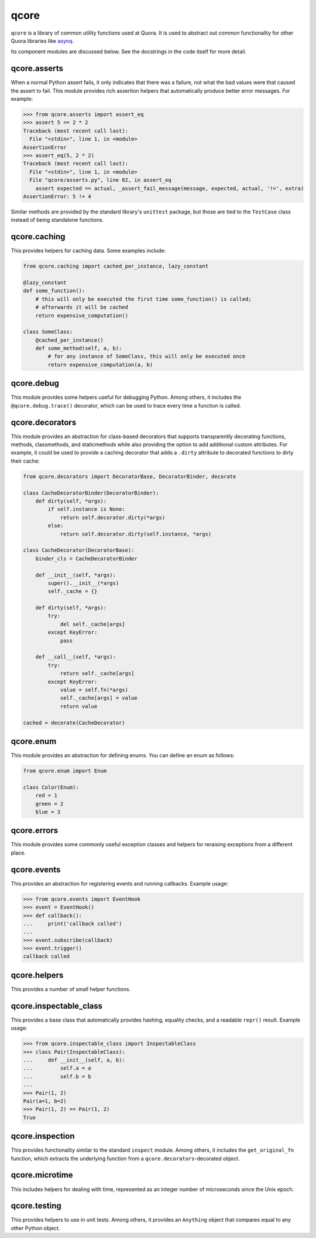 *****
qcore
*****

``qcore`` is a library of common utility functions used at Quora. It is used to
abstract out common functionality for other Quora libraries like `asynq <https://github.com/quora/asynq>`_.

Its component modules are discussed below. See the docstrings in the code
itself for more detail.

qcore.asserts
-------------

When a normal Python assert fails, it only indicates that there was a failure,
not what the bad values were that caused the assert to fail. This module
provides rich assertion helpers that automatically produce better error
messages. For example:

.. code-block:: python

    >>> from qcore.asserts import assert_eq
    >>> assert 5 == 2 * 2
    Traceback (most recent call last):
      File "<stdin>", line 1, in <module>
    AssertionError
    >>> assert_eq(5, 2 * 2)
    Traceback (most recent call last):
      File "<stdin>", line 1, in <module>
      File "qcore/asserts.py", line 82, in assert_eq
        assert expected == actual, _assert_fail_message(message, expected, actual, '!=', extra)
    AssertionError: 5 != 4

Similar methods are provided by the standard library's ``unittest`` package,
but those are tied to the ``TestCase`` class instead of being standalone
functions.

qcore.caching
-------------

This provides helpers for caching data. Some examples include:

.. code-block:: python

    from qcore.caching import cached_per_instance, lazy_constant

    @lazy_constant
    def some_function():
        # this will only be executed the first time some_function() is called;
        # afterwards it will be cached
        return expensive_computation()

    class SomeClass:
        @cached_per_instance()
        def some_method(self, a, b):
            # for any instance of SomeClass, this will only be executed once
            return expensive_computation(a, b)

qcore.debug
-----------

This module provides some helpers useful for debugging Python. Among others, it
includes the ``@qcore.debug.trace()`` decorator, which can be used to trace
every time a function is called.

qcore.decorators
----------------

This module provides an abstraction for class-based decorators that supports
transparently decorating functions, methods, classmethods, and staticmethods
while also providing the option to add additional custom attributes. For
example, it could be used to provide a caching decorator that adds a ``.dirty``
attribute to decorated functions to dirty their cache:

.. code-block:: python

    from qcore.decorators import DecoratorBase, DecoratorBinder, decorate

    class CacheDecoratorBinder(DecoratorBinder):
        def dirty(self, *args):
            if self.instance is None:
                return self.decorator.dirty(*args)
            else:
                return self.decorator.dirty(self.instance, *args)

    class CacheDecorator(DecoratorBase):
        binder_cls = CacheDecoratorBinder

        def __init__(self, *args):
            super().__init__(*args)
            self._cache = {}

        def dirty(self, *args):
            try:
                del self._cache[args]
            except KeyError:
                pass

        def __call__(self, *args):
            try:
                return self._cache[args]
            except KeyError:
                value = self.fn(*args)
                self._cache[args] = value
                return value

    cached = decorate(CacheDecorator)

qcore.enum
----------

This module provides an abstraction for defining enums. You can define an enum
as follows:

.. code-block:: python

    from qcore.enum import Enum

    class Color(Enum):
        red = 1
        green = 2
        blue = 3

qcore.errors
------------

This module provides some commonly useful exception classes and helpers for
reraising exceptions from a different place.

qcore.events
------------

This provides an abstraction for registering events and running callbacks.
Example usage:

.. code-block:: python

    >>> from qcore.events import EventHook
    >>> event = EventHook()
    >>> def callback():
    ...     print('callback called')
    ...
    >>> event.subscribe(callback)
    >>> event.trigger()
    callback called

qcore.helpers
-------------

This provides a number of small helper functions.

qcore.inspectable_class
-----------------------

This provides a base class that automatically provides hashing, equality
checks, and a readable ``repr()`` result. Example usage:

.. code-block:: python

    >>> from qcore.inspectable_class import InspectableClass
    >>> class Pair(InspectableClass):
    ...     def __init__(self, a, b):
    ...         self.a = a
    ...         self.b = b
    ...
    >>> Pair(1, 2)
    Pair(a=1, b=2)
    >>> Pair(1, 2) == Pair(1, 2)
    True

qcore.inspection
----------------

This provides functionality similar to the standard ``inspect`` module. Among
others, it includes the ``get_original_fn`` function, which extracts the
underlying function from a ``qcore.decorators``-decorated object.

qcore.microtime
---------------

This includes helpers for dealing with time, represented as an integer number
of microseconds since the Unix epoch.

qcore.testing
-------------

This provides helpers to use in unit tests. Among others, it provides an
``Anything`` object that compares equal to any other Python object.
